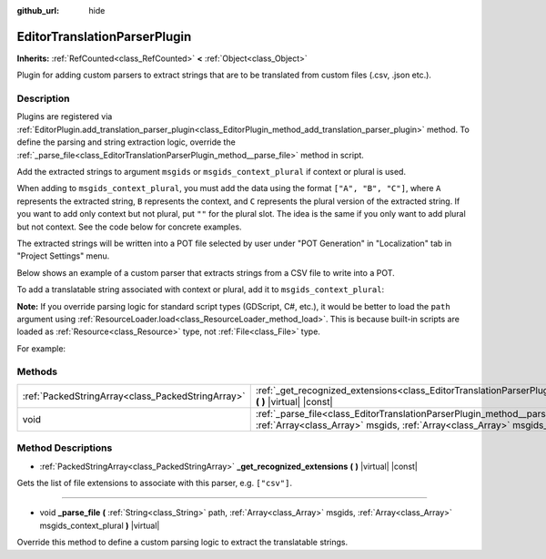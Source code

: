 :github_url: hide

.. Generated automatically by doc/tools/makerst.py in Godot's source tree.
.. DO NOT EDIT THIS FILE, but the EditorTranslationParserPlugin.xml source instead.
.. The source is found in doc/classes or modules/<name>/doc_classes.

.. _class_EditorTranslationParserPlugin:

EditorTranslationParserPlugin
=============================

**Inherits:** :ref:`RefCounted<class_RefCounted>` **<** :ref:`Object<class_Object>`

Plugin for adding custom parsers to extract strings that are to be translated from custom files (.csv, .json etc.).

Description
-----------

Plugins are registered via :ref:`EditorPlugin.add_translation_parser_plugin<class_EditorPlugin_method_add_translation_parser_plugin>` method. To define the parsing and string extraction logic, override the :ref:`_parse_file<class_EditorTranslationParserPlugin_method__parse_file>` method in script.

Add the extracted strings to argument ``msgids`` or ``msgids_context_plural`` if context or plural is used.

When adding to ``msgids_context_plural``, you must add the data using the format ``["A", "B", "C"]``, where ``A`` represents the extracted string, ``B`` represents the context, and ``C`` represents the plural version of the extracted string. If you want to add only context but not plural, put ``""`` for the plural slot. The idea is the same if you only want to add plural but not context. See the code below for concrete examples.

The extracted strings will be written into a POT file selected by user under "POT Generation" in "Localization" tab in "Project Settings" menu.

Below shows an example of a custom parser that extracts strings from a CSV file to write into a POT.


.. tabs::

 .. code-tab:: gdscript

    tool
    extends EditorTranslationParserPlugin
    
    func _parse_file(path, msgids, msgids_context_plural):
        var file = File.new()
        file.open(path, File.READ)
        var text = file.get_as_text()
        var split_strs = text.split(",", false)
        for s in split_strs:
            msgids.append(s)
            #print("Extracted string: " + s)
    
    func _get_recognized_extensions():
        return ["csv"]

 .. code-tab:: csharp

    using Godot;
    using System;
    
    [Tool]
    public class CustomParser : EditorTranslationParserPlugin
    {
        public override void ParseFile(string path, Godot.Collections.Array msgids, Godot.Collections.Array msgidsContextPlural)
        {
            var file = new File();
            file.Open(path, File.ModeFlags.Read);
            string text = file.GetAsText();
            string[] splitStrs = text.Split(",", false);
            foreach (var s in splitStrs)
            {
                msgids.Add(s);
                //GD.Print("Extracted string: " + s)
            }
        }
    
        public override Godot.Collections.Array GetRecognizedExtensions()
        {
            return new Godot.Collections.Array{"csv"};
        }
    }



To add a translatable string associated with context or plural, add it to ``msgids_context_plural``:


.. tabs::

 .. code-tab:: gdscript

    # This will add a message with msgid "Test 1", msgctxt "context", and msgid_plural "test 1 plurals".
    msgids_context_plural.append(["Test 1", "context", "test 1 plurals"])
    # This will add a message with msgid "A test without context" and msgid_plural "plurals".
    msgids_context_plural.append(["A test without context", "", "plurals"])
    # This will add a message with msgid "Only with context" and msgctxt "a friendly context".
    msgids_context_plural.append(["Only with context", "a friendly context", ""])

 .. code-tab:: csharp

    // This will add a message with msgid "Test 1", msgctxt "context", and msgid_plural "test 1 plurals".
    msgidsContextPlural.Add(new Godot.Collections.Array{"Test 1", "context", "test 1 Plurals"});
    // This will add a message with msgid "A test without context" and msgid_plural "plurals".
    msgidsContextPlural.Add(new Godot.Collections.Array{"A test without context", "", "plurals"});
    // This will add a message with msgid "Only with context" and msgctxt "a friendly context".
    msgidsContextPlural.Add(new Godot.Collections.Array{"Only with context", "a friendly context", ""});



**Note:** If you override parsing logic for standard script types (GDScript, C#, etc.), it would be better to load the ``path`` argument using :ref:`ResourceLoader.load<class_ResourceLoader_method_load>`. This is because built-in scripts are loaded as :ref:`Resource<class_Resource>` type, not :ref:`File<class_File>` type.

For example:


.. tabs::

 .. code-tab:: gdscript

    func _parse_file(path, msgids, msgids_context_plural):
        var res = ResourceLoader.load(path, "Script")
        var text = res.source_code
        # Parsing logic.
    
    func _get_recognized_extensions():
        return ["gd"]

 .. code-tab:: csharp

    public override void ParseFile(string path, Godot.Collections.Array msgids, Godot.Collections.Array msgidsContextPlural)
    {
        var res = ResourceLoader.Load<Script>(path, "Script");
        string text = res.SourceCode;
        // Parsing logic.
    }
    
    public override Godot.Collections.Array GetRecognizedExtensions()
    {
        return new Godot.Collections.Array{"gd"};
    }



Methods
-------

+---------------------------------------------------+----------------------------------------------------------------------------------------------------------------------------------------------------------------------------------------------------------------------+
| :ref:`PackedStringArray<class_PackedStringArray>` | :ref:`_get_recognized_extensions<class_EditorTranslationParserPlugin_method__get_recognized_extensions>` **(** **)** |virtual| |const|                                                                               |
+---------------------------------------------------+----------------------------------------------------------------------------------------------------------------------------------------------------------------------------------------------------------------------+
| void                                              | :ref:`_parse_file<class_EditorTranslationParserPlugin_method__parse_file>` **(** :ref:`String<class_String>` path, :ref:`Array<class_Array>` msgids, :ref:`Array<class_Array>` msgids_context_plural **)** |virtual| |
+---------------------------------------------------+----------------------------------------------------------------------------------------------------------------------------------------------------------------------------------------------------------------------+

Method Descriptions
-------------------

.. _class_EditorTranslationParserPlugin_method__get_recognized_extensions:

- :ref:`PackedStringArray<class_PackedStringArray>` **_get_recognized_extensions** **(** **)** |virtual| |const|

Gets the list of file extensions to associate with this parser, e.g. ``["csv"]``.

----

.. _class_EditorTranslationParserPlugin_method__parse_file:

- void **_parse_file** **(** :ref:`String<class_String>` path, :ref:`Array<class_Array>` msgids, :ref:`Array<class_Array>` msgids_context_plural **)** |virtual|

Override this method to define a custom parsing logic to extract the translatable strings.

.. |virtual| replace:: :abbr:`virtual (This method should typically be overridden by the user to have any effect.)`
.. |const| replace:: :abbr:`const (This method has no side effects. It doesn't modify any of the instance's member variables.)`
.. |vararg| replace:: :abbr:`vararg (This method accepts any number of arguments after the ones described here.)`
.. |constructor| replace:: :abbr:`constructor (This method is used to construct a type.)`
.. |static| replace:: :abbr:`static (This method doesn't need an instance to be called, so it can be called directly using the class name.)`
.. |operator| replace:: :abbr:`operator (This method describes a valid operator to use with this type as left-hand operand.)`
